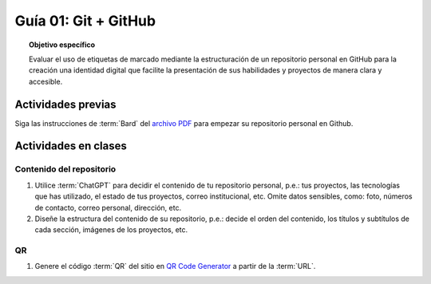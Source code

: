 ..
   Copyright (c) 2025 Allan Avendaño Sudario
   Licensed under Creative Commons Attribution-ShareAlike 4.0 International License
   SPDX-License-Identifier: CC-BY-SA-4.0

=====================
Guía 01: Git + GitHub
=====================

.. topic:: Objetivo específico
    :class: objetivo

    Evaluar el uso de etiquetas de marcado mediante la estructuración de un repositorio personal en GitHub para la creación una identidad digital que facilite la presentación de sus habilidades y proyectos de manera clara y accesible.

Actividades previas
=====================

Siga las instrucciones de :term:`Bard` del `archivo PDF <https://dawmfiec.github.io/DAWM/guias/2024/bard/guia01-bard01.pdf>`_ para empezar su repositorio personal en Github.

Actividades en clases
=====================

Contenido del repositorio
-------------------------

1. Utilice :term:`ChatGPT` para decidir el contenido de tu repositorio personal, p.e.: tus proyectos, las tecnologías que has utilizado, el estado de tus proyectos, correo institucional, etc. Omite datos sensibles, como: foto, números de contacto, correo personal, dirección, etc.
2. Diseñe la estructura del contenido de su repositorio, p.e.: decide el orden del contenido, los títulos y subtítulos de cada sección, imágenes de los proyectos, etc.

QR
--

1. Genere el código :term:`QR` del sitio en `QR Code Generator <https://br.qr-code-generator.com/>`_ a partir de la :term:`URL`.